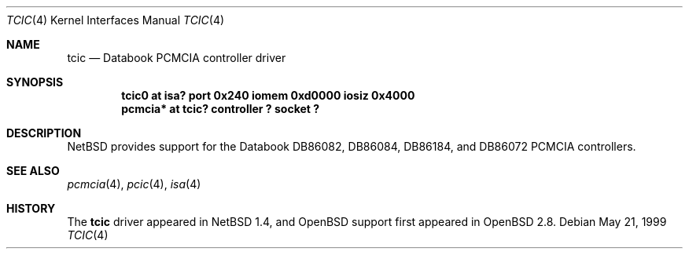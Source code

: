.\" $OpenBSD: src/share/man/man4/tcic.4,v 1.1 2000/05/15 04:17:29 jason Exp $
.\" $NetBSD: tcic.4,v 1.1 2000/02/12 11:14:14 fair Exp $
.\"
.\" Copyright (c) 1999 The NetBSD Foundation, Inc.
.\" All rights reserved.
.\"
.\" Redistribution and use in source and binary forms, with or without
.\" modification, are permitted provided that the following conditions
.\" are met:
.\" 1. Redistributions of source code must retain the above copyright
.\"    notice, this list of conditions and the following disclaimer.
.\" 2. Redistributions in binary form must reproduce the above copyright
.\"    notice, this list of conditions and the following disclaimer in the
.\"    documentation and/or other materials provided with the distribution.
.\" 3. All advertising materials mentioning features or use of this software
.\"    must display the following acknowledgement:
.\"        This product includes software developed by the NetBSD
.\"        Foundation, Inc. and its contributors.
.\" 4. Neither the name of The NetBSD Foundation nor the names of its
.\"    contributors may be used to endorse or promote products derived
.\"    from this software without specific prior written permission.
.\"
.\" THIS SOFTWARE IS PROVIDED BY THE NETBSD FOUNDATION, INC. AND CONTRIBUTORS
.\" ``AS IS'' AND ANY EXPRESS OR IMPLIED WARRANTIES, INCLUDING, BUT NOT LIMITED
.\" TO, THE IMPLIED WARRANTIES OF MERCHANTABILITY AND FITNESS FOR A PARTICULAR
.\" PURPOSE ARE DISCLAIMED.  IN NO EVENT SHALL THE FOUNDATION OR CONTRIBUTORS
.\" BE LIABLE FOR ANY DIRECT, INDIRECT, INCIDENTAL, SPECIAL, EXEMPLARY, OR
.\" CONSEQUENTIAL DAMAGES (INCLUDING, BUT NOT LIMITED TO, PROCUREMENT OF
.\" SUBSTITUTE GOODS OR SERVICES; LOSS OF USE, DATA, OR PROFITS; OR BUSINESS
.\" INTERRUPTION) HOWEVER CAUSED AND ON ANY THEORY OF LIABILITY, WHETHER IN
.\" CONTRACT, STRICT LIABILITY, OR TORT (INCLUDING NEGLIGENCE OR OTHERWISE)
.\" ARISING IN ANY WAY OUT OF THE USE OF THIS SOFTWARE, EVEN IF ADVISED OF THE
.\" POSSIBILITY OF SUCH DAMAGE.
.\"
.Dd May 21, 1999
.Dt TCIC 4
.Os
.Sh NAME
.Nm tcic
.Nd Databook PCMCIA controller driver
.Sh SYNOPSIS
.Cd "tcic0   at isa? port 0x240 iomem 0xd0000 iosiz 0x4000"
.Cd "pcmcia* at tcic? controller ? socket ?"
.Sh DESCRIPTION
.Nx
provides support for the
.Tn Databook
DB86082, DB86084, DB86184, and DB86072
.Tn PCMCIA
controllers.
.Sh SEE ALSO
.Xr pcmcia 4 ,
.Xr pcic 4 ,
.Xr isa 4
.Sh HISTORY
The
.Nm
driver appeared in
.Nx 1.4 ,
and
.Ox
support first appeared in
.Ox 2.8 .

